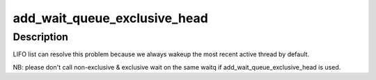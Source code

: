 .. -*- coding: utf-8; mode: rst -*-
.. src-file: drivers/staging/lustre/lustre/include/lustre_lib.h

.. _`add_wait_queue_exclusive_head`:

add_wait_queue_exclusive_head
=============================

.. c:function::  add_wait_queue_exclusive_head( waitq,  link)

    waiting threads, which is not always desirable because all threads will be waken up again and again, even user only needs a few of them to be active most time. This is not good for performance because cache can be polluted by different threads.

    :param  waitq:
        *undescribed*

    :param  link:
        *undescribed*

.. _`add_wait_queue_exclusive_head.description`:

Description
-----------

LIFO list can resolve this problem because we always wakeup the most
recent active thread by default.

NB: please don't call non-exclusive & exclusive wait on the same
waitq if add_wait_queue_exclusive_head is used.

.. This file was automatic generated / don't edit.

